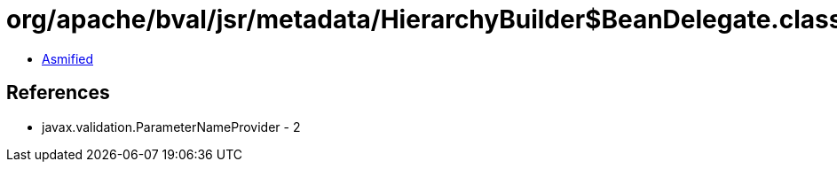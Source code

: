 = org/apache/bval/jsr/metadata/HierarchyBuilder$BeanDelegate.class

 - link:HierarchyBuilder$BeanDelegate-asmified.java[Asmified]

== References

 - javax.validation.ParameterNameProvider - 2
